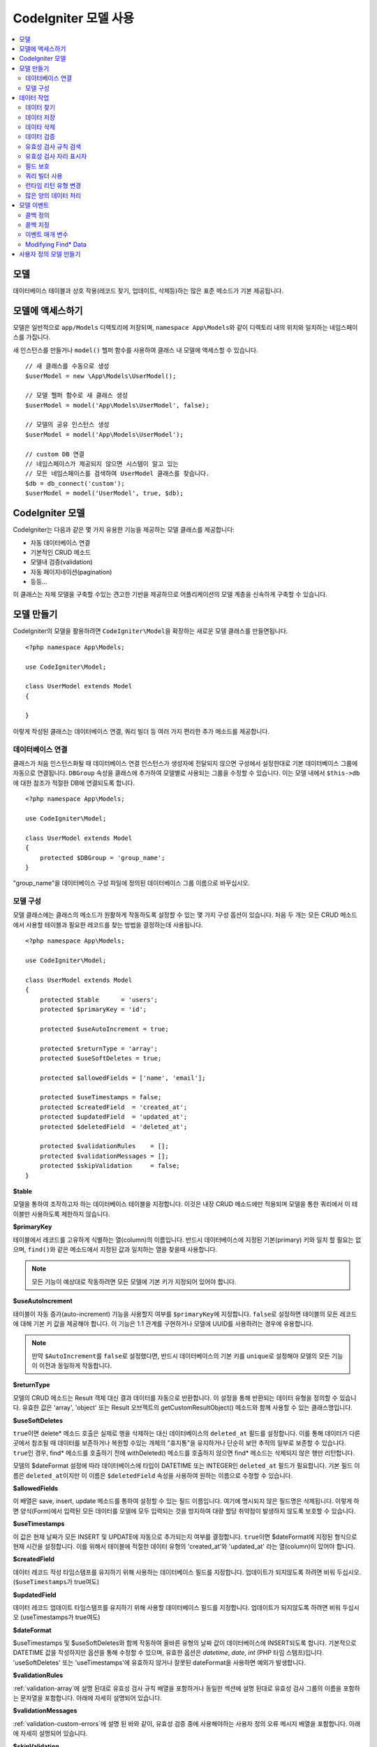 #########################
CodeIgniter 모델 사용
#########################

.. contents::
    :local:
    :depth: 2

모델
========

데이터베이스 테이블과 상호 작용(레코드 찾기, 업데이트, 삭제등)하는 많은 표준 메소드가 기본 제공됩니다.

모델에 액세스하기
==================

모델은 일반적으로 ``app/Models`` 디렉토리에 저장되며, ``namespace App\Models``\ 와 같이 디렉토리 내의 위치와 일치하는 네임스페이스를 가집니다.

새 인스턴스를 만들거나 ``model()`` 헬퍼 함수를 사용하여 클래스 내 모델에 액세스할 수 있습니다.

::

    // 새 클래스를 수동으로 생성
    $userModel = new \App\Models\UserModel();

    // 모델 헬퍼 함수로 새 클래스 생성
    $userModel = model('App\Models\UserModel', false);

    // 모델의 공유 인스턴스 생성
    $userModel = model('App\Models\UserModel');

    // custom DB 연결
    // 네임스페이스가 제공되지 않으면 시스템이 알고 있는 
    // 모든 네임스페이스를 검색하여 UserModel 클래스를 찾습니다.
    $db = db_connect('custom');
    $userModel = model('UserModel', true, $db);

CodeIgniter 모델
===================

CodeIgniter는 다음과 같은 몇 가지 유용한 기능을 제공하는 모델 클래스를 제공합니다:

- 자동 데이터베이스 연결
- 기본적인 CRUD 메소드
- 모델내 검증(validation)
- 자동 페이지네이션(pagination)
- 등등...

이 클래스는 자체 모델을 구축할 수있는 견고한 기반을 제공하므로 어플리케이션의 모델 계층을 신속하게 구축할 수 있습니다.

모델 만들기
===================

CodeIgniter의 모델을 활용하려면 ``CodeIgniter\Model``\ 을 확장하는 새로운 모델 클래스를 만들면됩니다.

::

    <?php namespace App\Models;

    use CodeIgniter\Model;

    class UserModel extends Model
    {

    }

이렇게 작성된 클래스는 데이터베이스 연결, 쿼리 빌더 등 여러 가지 편리한 추가 메소드를 제공합니다.

데이터베이스 연결
--------------------------

클래스가 처음 인스턴스화될 때 데이터베이스 연결 인스턴스가 생성자에 전달되지 않으면 구성에서 설정한대로 기본 데이터베이스 그룹에 자동으로 연결됩니다.
``DBGroup`` 속성을 클래스에 추가하여 모델별로 사용되는 그룹을 수정할 수 있습니다.
이는 모델 내에서 ``$this->db``\ 에 대한 참조가 적절한 DB에 연결되도록 합니다.

::

    <?php namespace App\Models;

    use CodeIgniter\Model;

    class UserModel extends Model
    {
        protected $DBGroup = 'group_name';
    }

"group_name"을 데이터베이스 구성 파일에 정의된 데이터베이스 그룹 이름으로 바꾸십시오.

모델 구성
----------------------

모델 클래스에는 클래스의 메소드가 원활하게 작동하도록 설정할 수 있는 몇 가지 구성 옵션이 있습니다.
처음 두 개는 모든 CRUD 메소드에서 사용할 테이블과 필요한 레코드를 찾는 방법을 결정하는데 사용됩니다.

::

    <?php namespace App\Models;

    use CodeIgniter\Model;

    class UserModel extends Model
    {
        protected $table      = 'users';
        protected $primaryKey = 'id';

        protected $useAutoIncrement = true;

        protected $returnType = 'array';
        protected $useSoftDeletes = true;

        protected $allowedFields = ['name', 'email'];

        protected $useTimestamps = false;
        protected $createdField  = 'created_at';
        protected $updatedField  = 'updated_at';
        protected $deletedField  = 'deleted_at';

        protected $validationRules    = [];
        protected $validationMessages = [];
        protected $skipValidation     = false;
    }

**$table**

모델을 통하여 조작하고자 하는 데이터베이스 테이블을 지정합니다.
이것은 내장 CRUD 메소드에만 적용되며 모델을 통한 쿼리에서 이 테이블만 사용하도록 제한하지 않습니다.

**$primaryKey**

테이블에서 레코드를 고유하게 식별하는 열(column)의 이름입니다.
반드시 데이터베이스에 지정된 기본(primary) 키와 일치 할 필요는 없으며, ``find()``\ 와 같은 메소드에서 지정된 값과 일치하는 열을 찾을때 사용합니다.

.. note:: 모든 기능이 예상대로 작동하려면 모든 모델에 기본 키가 지정되어 있어야 합니다.

**$useAutoIncrement**

테이블이 자동 증가(auto-increment) 기능을 사용할지 여부를 ``$primaryKey``\ 에 지정합니다.
``false``\ 로 설정하면 테이블의 모든 레코드에 대해 기본 키 값을 제공해야 합니다.
이 기능은 1:1 관계를 구현하거나 모델에 UUID를 사용하려는 경우에 유용합니다.

.. note:: 만약 ``$AutoIncrement``\ 를 ``false``\ 로 설정했다면, 반드시 데이터베이스의 기본 키를 ``unique``\ 로 설정해야 모델의 모든 기능이 이전과 동일하게 작동합니다.

**$returnType**

모델의 CRUD 메소드는 Result 객체 대신 결과 데이터를 자동으로 반환합니다.
이 설정을 통해 반환되는 데이터 유형을 정의할 수 있습니다.
유효한 값은 'array', 'object' 또는 Result 오브젝트의 getCustomResultObject() 메소드와 함께 사용할 수 있는 클래스명입니다.

**$useSoftDeletes**

``true``\ 이면 delete* 메소드 호출은 실제로 행을 삭제하는 대신 데이터베이스의 ``deleted_at`` 필드를 설정합니다.
이를 통해 데이터가 다른 곳에서 참조될 때 데이터를 보존하거나 복원할 수있는 개체의 "휴지통"\ 을 유지하거나 단순히 보안 추적의 일부로 보존할 수 있습니다.
``true``\ 인 경우, find* 메소드를 호출하기 전에 withDeleted() 메소드를 호출하지 않으면 find* 메소드는 삭제되지 않은 행만 리턴합니다.

모델의 $dateFormat 설정에 따라 데이터베이스에 타입이 DATETIME 또는 INTEGER인 ``deleted_at`` 필드가 필요합니다.
기본 필드 이름은 ``deleted_at``\ 이지만 이 이름은 ``$deletedField`` 속성을 사용하여 원하는 이름으로 수정할 수 있습니다.

**$allowedFields**

이 배열은 save, insert, update 메소드를 통하여 설정할 수 있는 필드 이름입니다.
여기에 명시되지 않은 필드명은 삭제됩니다. 
이렇게 하면 양식(Form)에서 입력된 모든 데이터를 모델에 모두 입력되는 것을 방지하여 대량 할당 취약점이 발생하지 않도록 보호할 수 있습니다.

**$useTimestamps**

이 값은 현재 날짜가 모든 INSERT 및 UPDATE에 자동으로 추가되는지 여부를 결정합니다.
``true``\ 이면 $dateFormat에 지정된 형식으로 현재 시간을 설정합니다.
이를 위해서 테이블에 적절한 데이터 유형의 'created_at'\ 와 'updated_at' 라는 열(column)이 있어야 합니다.

**$createdField**

데이터 레코드 작성 타임스탬프를 유지하기 위해 사용하는 데이터베이스 필드를 지정합니다.
업데이트가 되지않도록 하려면 비워 두십시오. (``$useTimestamps``\ 가 true여도)

**$updatedField**

데이터 레코드 업데이트 타임스탬프를 유지하기 위해 사용할 데이터베이스 필드를 지정합니다.
업데이트가 되지않도록 하려면 비워 두십시오 (useTimestamps가 true여도)

**$dateFormat**

$useTimestamps 및 $useSoftDeletes와 함께 작동하여 올바른 유형의 날짜 값이 데이터베이스에 INSERT되도록 합니다.
기본적으로 DATETIME 값을 작성하지만 옵션을 통해 수정할 수 있으며, 유효한 옵션은 `datetime`, `date`, `int` (PHP 타임 스탬프)입니다.
'useSoftDeletes' 또는 'useTimestamps'\ 에 유효하지 않거나 잘못된 dateFormat을 사용하면 예외가 발생합니다.

**$validationRules**

:ref:`validation-array`\ 에 설명 된대로 유효성 검사 규칙 배열을 포함하거나 동일한 섹션에 설명 된대로 유효성 검사 그룹의 이름을 포함하는 문자열을 포함합니다.
아래에 자세히 설명되어 있습니다.

**$validationMessages**

:ref:`validation-custom-errors`\ 에 설명 된 바와 같이, 유효성 검증 중에 사용해야하는 사용자 정의 오류 메시지 배열을 포함합니다.
아래에 자세히 설명되어 있습니다.

**$skipValidation**

모든 ``inserts``\ 와 ``updates``\ 의 유효성 검사를 하지 않을지 여부입니다.
기본값은 ``false``\ 이며 데이터의 유효성 검사를 항상 시도합니다.

이 속성은 주로 ``skipValidation()`` 메소드에 의해 사용되지만, 모델이 유효성을 검사하지 않도록 ``true``\ 로 변경될 수 있습니다.

**$beforeInsert**
**$afterInsert**
**$beforeUpdate**
**$afterUpdate**
**$afterFind**
**$afterDelete**

이 속성들은 콜백 메소드를 지정할 때 사용되며, 콜백은 속성 이름이 뜻하는 시점에 호출됩니다.


**$allowCallbacks**

위에서 정의한 콜백을 사용할지 여부를 결정합니다.

데이터 작업
=================

데이터 찾기
----------------

find(), insert(), update(), delete() 등을 포함하여 테이블에서 기본 CRUD 작업을 수행하기 위한 여러 함수가 제공됩니다.

**find()**

첫 번째 매개 변수로 전달된 값과 기본 키가 일치하는 단일 행(row)을 리턴합니다.

::

    $user = $userModel->find($user_id);

값은 ``$returnType``\ 에 지정된 형식으로 반환됩니다.

하나의 키 대신 primaryKey 배열을 전달하여 둘 이상의 행을 반환하도록 지정할 수 있습니다.

::

    $users = $userModel->find([1,2,3]);

매개 변수를 전달하지 않으면, ``findAll()``\ 처럼 작동하여 모델의 테이블에 있는 모든 행을 리턴합니다.

**findColumn()**

 null 또는 인덱스화된 열(column)의 값 배열을 반환합니다.
 
 ::

     $user = $userModel->findColumn($column_name);

 ``$column_name``\ 은 단일 열의 이름이어야 합니다. 그렇지 않으면 ``DataException``\ 이 발생합니다.

**findAll()**

모든 결과를 반환::

    $users = $userModel->findAll();

이 메소드를 호출하기 전에 필요에 따라 쿼리 빌더의 메소드를 추가하여 수정할 수 있습니다.

::

    $users = $userModel->where('active', 1)
                       ->findAll();

limit 및 offset 값을 각각 첫 번째와 두 번째 매개 변수로 전달할 수 있습니다.

::

    $users = $userModel->findAll($limit, $offset);

**first()**

결과 집합의 첫 번째 행을 반환합니다.
쿼리 빌더와 함께 사용하는 것이 가장 좋습니다.

::

    $user = $userModel->where('deleted', 0)
                      ->first();

**withDeleted()**

``$useSoftDeletes``\ 가 ``true``\ 이면 find* 메소드는 'deleted_at IS NOT NULL'\ 인 행을 반환하지 않습니다.
이를 일시적으로 무시하려면 find* 메소드를 호출하기 전에 ``withDeleted()`` 메소드를 사용합니다.

::

    // Only gets non-deleted rows (deleted = 0)
    $activeUsers = $userModel->findAll();

    // Gets all rows
    $allUsers = $userModel->withDeleted()
                          ->findAll();

**onlyDeleted()**

withDeleted()는 삭제된 행과 삭제되지 않은 행을 모두 리턴하지만, 이 메소드는 find* 메소드를 수정하여 소프트 삭제된 행만 리턴합니다.

::

    $deletedUsers = $userModel->onlyDeleted()
                              ->findAll();

데이터 저장
---------------

**insert()**

전달된 데이터의 연관 배열을 이용하여, 데이터베이스에 새로운 데이터 행을 작성합니다.
배열의 키는 ``$table``\ 의 열(column) 이름과 일치해야 하며 배열의 값은 해당 키에 저장할 값입니다.

::

    $data = [
        'username' => 'darth',
        'email'    => 'd.vader@theempire.com'
    ];

    $userModel->insert($data);

**update()**

데이터베이스의 기존 레코드를 업데이트합니다. 첫 번째 매개 변수는 업데이트할 레코드의 ``$primaryKey``\ 입니다.
두 번째 매개 변수는 이 메소드에 전달될 데이터의 연관 배열입니다.
배열의 키는 ``$table``\ 의 열(column) 이름과 일치해야 하며 배열의 값은 해당 키에 저장할 값입니다.

::

    $data = [
        'username' => 'darth',
        'email'    => 'd.vader@theempire.com'
    ];

    $userModel->update($id, $data);

기본(primary) 키 배열을 첫 번째 매개 변수로 전달하여 한 번의 호출로 여러 레코드를 업데이트할 수 있습니다.

::

    $data = [
        'active' => 1
    ];

    $userModel->update([1, 2, 3], $data);

유효성 검사, 이벤트 등의 추가 이점을 갖는 쿼리 빌더의 업데이트 명령을 수행하려면, 매개 변수를 비운채 사용하십시오.

::

    $userModel
        ->whereIn('id', [1,2,3])
        ->set(['active' => 1])
        ->update();

**save()**

``$primaryKey`` 값과 일치하는 배열 키가 존재하는지의 여부에 따라 레코드 INSERT 또는 UPDATE를 자동으로 처리합니다.

::

    // Defined as a model property
    $primaryKey = 'id';

    // Does an insert()
    $data = [
        'username' => 'darth',
        'email'    => 'd.vader@theempire.com'
    ];

    $userModel->save($data);

    // Performs an update, since the primary key, 'id', is found.
    $data = [
        'id'       => 3,
        'username' => 'darth',
        'email'    => 'd.vader@theempire.com'
    ];
    $userModel->save($data);

save 메소드는 단순하지 않은 오브젝트를 인식하고 공용 및 보호된 값을 배열로 가져 와서 적절한 insert 또는 update 메소드로 전달하여 사용자 정의 클래스 결과 오브젝트에 대한 작업을 훨씬 간단하게 만들수 있습니다. 
이를 통해 매우 깨끗한 방식으로 Entity 클래스를 사용할 수 있습니다.
엔터티 클래스는 사용자, 블로그 게시물, 작업 등과 같은 개체 유형의 단일 인스턴스를 나타내는 간단한 클래스입니다.
이 클래스는 특정 방식으로 요소를 형식화하는 등 오브젝트 자체를 둘러싼 비즈니스 로직을 유지 보수합니다.
데이터베이스에 저장되는 방법에 대해 전혀 알지 못합니다.
간단하게는 다음과 같이 보일 수 있습니다.

::

    namespace App\Entities;

    class Job
    {
        protected $id;
        protected $name;
        protected $description;

        public function __get($key)
        {
            if (property_exists($this, $key))
            {
                return $this->$key;
            }
        }

        public function __set($key, $value)
        {
            if (property_exists($this, $key))
            {
                $this->$key = $value;
            }
        }
    }

이 작업을 수행하는 간단한 모델은 다음과 같습니다.

::

    use CodeIgniter\Model;

    class JobModel extends Model
    {
        protected $table = 'jobs';
        protected $returnType = '\App\Entities\Job';
        protected $allowedFields = [
            'name', 'description'
        ];
    }

다음 모델은 ``jobs`` 테이블의 데이터로 작동하며 모든 결과를 ``App\Entities\Job`` 인스턴스로 반환합니다.
해당 레코드를 데이터베이스에 유지해야 하는 경우 사용자 정의 메소드를 작성하거나 모델의 ``save()`` 메소드를 사용하여 클래스를 검사하고 public과 private 특성을 가져 와서 데이터베이스에 저장해야 합니다.

::

    // Retrieve a Job instance
    $job = $model->find(15);

    // Make some changes
    $job->name = "Foobar";

    // Save the changes
    $model->save($job);

.. note:: 엔터티를 많이 사용하는 경우를 위해 CodeIgniter는 엔터티 개발을 보다 간단하게 해주는 몇 가지 편리한 기능을 제공하는 내장된 Entity 클래스를 제공합니다.

데이타 삭제
-------------

**delete()**

첫 번째 매개 변수로 제공된 기본 키 값을 사용하여 모델 테이블에서 일치하는 레코드를 삭제합니다.

::

    $userModel->delete(12);

모델의 $useSoftDeletes 값이 ``true``\ 인 경우 ``deleted_at``\ 를 현재 날짜 및 시간으로 설정하여 행을 업데이트합니다.
두 번째 매개 변수를 true로 설정하여 영구적으로 삭제할 수 있습니다.

첫 번째 매개 변수로 기본 키 배열을 전달하여 한 번에 여러 레코드를 삭제할 수 있습니다

::

    $userModel->delete([1,2,3]);

매개 변수가 전달되지 않으면 쿼리 빌더의 delete 메소드처럼 작동하며 where 메소드 호출이 필요합니다.

::

    $userModel->where('id', 12)->delete();

**purgeDeleted()**

'deleted_at IS NOT NULL'\ 이 있는 모든 행을 데이터베이스 테이블에서 영구적으로 제거합니다.

::

    $userModel->purgeDeleted();

데이터 검증
---------------

많은 사람들에게 모델의 데이터 유효성 검사는 코드를 복제하지 않고 데이터를 단일 표준으로 유지하는데 선호되는 방법입니다.
Model 클래스는 ``insert()``, ``update()``, ``save()`` 메소드를 사용하여 데이터베이스에 저장하기 전에 모든 데이터를 자동으로 검증하는 방법을 제공합니다.

첫 번째 단계는 적용 할 필드와 규칙으로 ``$validationRules`` 클래스 속성을 채우는 것입니다.
사용하려는 사용자 지정 오류 메시지가 있으면 ``$validationMessages`` 배열에 넣으십시오.

::

    class UserModel extends Model
    {
        protected $validationRules    = [
            'username'     => 'required|alpha_numeric_space|min_length[3]',
            'email'        => 'required|valid_email|is_unique[users.email]',
            'password'     => 'required|min_length[8]',
            'pass_confirm' => 'required_with[password]|matches[password]'
        ];

        protected $validationMessages = [
            'email'        => [
                'is_unique' => 'Sorry. That email has already been taken. Please choose another.'
            ]
        ];
    }

기능별로 유효성 검사 규칙을 필드로 설정하는 다른 방법

.. php:function:: setValidationRule($field, $fieldRules)

    :param  string  $field:
    :param  array   $fieldRules:

    이 함수는 필드 유효성 검사 규칙을 설정합니다.

    사용예
    
    ::

        $fieldName = 'username';
        $fieldRules = 'required|alpha_numeric_space|min_length[3]';
        
        $model->setValidationRule($fieldName, $fieldRules);

.. php:function:: setValidationRules($validationRules)

    :param  array   $validationRules:

    이 함수는 유효성 검사 규칙을 설정합니다.

    사용예
    
    ::

        $validationRules = [
            'username' => 'required|alpha_numeric_space|min_length[3]',
            'email' => [
                'rules'  => 'required|valid_email|is_unique[users.email]',
                'errors' => [
                    'required' => 'We really need your email.',
                ],
            ],
        ];
        $model->setValidationRules($validationRules);

기능별로 유효성 검사 메시지를 필드로 설정하는 다른 방법은,

.. php:function:: setValidationMessage($field, $fieldMessages)

    :param    string    $field
    :param    array    $fieldMessages

    이 함수는 오류 메시지를 설정합니다.

    ::

            $fieldName = 'name';
            $fieldValidationMessage = array(
                            'required'   => 'Your name is required here',
                    );
            $model->setValidationMessage($fieldName, $fieldValidationMessage);

.. php:function:: setValidationMessages($fieldMessages)

    :param    array    $fieldMessages

    이 함수는 필드 메시지를 설정합니다.

    ::

            $fieldValidationMessage = array(
                    'name' => array(
                            'required'   => 'Your baby name is missing.',
                            'min_length' => 'Too short, man!',
                    ),
            );
            $model->setValidationMessages($fieldValidationMessage);

이제 ``insert()``, ``update()``, ``save()`` 메소드를 호출할 때마다 데이터의 유효성이 검사됩니다.
실패하면 모델은 **false**\ 를 반환합니다. ``errors()`` 메소드를 사용하여 유효성 검사 오류를 검색할 수 있습니다

::

    if ($model->save($data) === false)
    {
        return view('updateUser', ['errors' => $model->errors()];
    }

위와 같이 하면 필드 이름과 관련 오류가 있는 배열을 반환하는데, 양식(form) 맨 위에 모든 오류를 표시하거나 개별적으로 표시하는 데 사용할 수 있습니다.

::

    <?php if (! empty($errors)) : ?>
        <div class="alert alert-danger">
        <?php foreach ($errors as $field => $error) : ?>
            <p><?= $error ?></p>
        <?php endforeach ?>
        </div>
    <?php endif ?>

유효성 검사 구성 파일 내에서 규칙 및 오류 메시지를 구성하려는 경우 이를 수행하고 ``$validationRules``\ 를 만든 유효성 검사 규칙 그룹의 이름으로 설정하면 됩니다.

::

    class UserModel extends Model
    {
        protected $validationRules = 'users';
    }

유효성 검사 규칙 검색
---------------------------

``validationRules`` 속성에 액세스하여 모델의 유효성 검사 규칙을 검색할 수 있습니다.

::

    $rules = $model->validationRules;

옵션을 사용하여 접근자 메서드를 직접 호출하여 해당 규칙의 하위 집합만 검색 할 수도 있습니다.

::

    $rules = $model->getValidationRules($options);

``$options`` 매개 변수는 하나의 요소를 가진 연관 배열이며, 키는 "except" 또는 "only"\ 이며, 값은 해당 필드 이름의 배열입니다.

::

    // get the rules for all but the "username" field
    $rules = $model->getValidationRules(['except' => ['username']]);
    // get the rules for only the "city" and "state" fields
    $rules = $model->getValidationRules(['only' => ['city', 'state']]);

유효성 검사 자리 표시자
-----------------------

이 모델은 전달된 데이터를 기반으로 규칙의 일부를 바꾸는 간단한 방법을 제공합니다.
이것은 명확하지 않은 것처럼 들리지만 특히 ``is_unique`` 유효성 검사 규칙을 사용하면 편리합니다.
자리 표시자는 단순히 중괄호로 묶인 $data로 전달된 필드(또는 배열 키)의 이름이며, 일치하는 필드의 **값**\ 으로 대체됩니다. 
다음 예를 확인하세요.

::

    protected $validationRules = [
        'email' => 'required|valid_email|is_unique[users.email,id,{id}]'
    ];

이 규칙 집합에서 전자 메일 주소는 자리 표시자의 값과 일치하는 ID를 가진 행을 제외하고 데이터베이스에서 고유(unique)해야 합니다.
POST 데이터가 다음과 같다고 가정합니다.

::

    $_POST = [
        'id' => 4,
        'email' => 'foo@example.com'
    ]

``{id}`` 자리 표시자는 숫자 **4**\ 로 대체되어 이 규칙이 수정됩니다.

::

    protected $validationRules = [
        'email' => 'required|valid_email|is_unique[users.email,id,4]'
    ];

따라서 이메일이 고유하다는 것을 확인할 때 ``id=4``\ 인 데이터베이스의 행은 무시됩니다.

전달된 동적 키가 양식(form) 데이터와 충돌하지 않도록 주의한다면 런타임에 더 많은 동적 규칙을 작성하는 데 사용할 수 있습니다.

필드 보호
-----------------

대량 할당 공격으로 부터 보호하려면 Model 클래스의 ``$allowedFields`` 클래스 속성에 INSERT 및 UPDATE중 변경 가능한 모든 필드 이름을 명시해야 합니다.
제공된 모든 데이터중 명시되지 않은 데이터는 데이터베이스에 도달하기 전에 제거됩니다.
타임스탬프 또는 기본 키가 변경되지 않도록 하는 데 유용합니다.

::

    protected $allowedFields = ['name', 'email', 'address'];

테스트, 마이그레이션 또는 시드 중 보호된 요소를 변경하기를 원할 때가 있습니다.
이럴 때 보호 기능을 켜거나 끌 수 있습니다

::

    $model->protect(false)
          ->insert($data)
          ->protect(true);

쿼리 빌더 사용
--------------------------

해당 모델의 데이터베이스 연결이 필요할 때 쿼리 빌더 공유 인스턴스에 액세스할 수 있습니다.

::

    $builder = $userModel->builder();

빌더는 모델의 $table로 설정되어 있습니다.
다른 테이블에 액세스해야 하는 경우 매개 변수로 전달할 수 있지만 공유 인스턴스는 반환되지 않습니다.

::

	$groupBuilder = $userModel->builder('groups');

동일한 체인 호출에서 쿼리 빌더 메소드와 Model의 CRUD 메소드를 함께 사용할 수 있습니다.

::

    $users = $userModel->where('status', 'active')
               ->orderBy('last_login', 'asc')
               ->findAll();

.. note:: 모델의 데이터베이스 연결에 완벽하게 액세스할 수도 있습니다.

        ::

            $user_name = $userModel->escape($name);

런타임 리턴 유형 변경
----------------------------

find*() 메소드를 클래스 $returnType 속성으로 사용하여 데이터가 리턴되는 형식을 지정할 수 있습니다.
그러나 지정한 형식과 다른 형식으로 데이터를 다시 원할 수도 있습니다.
모델은이를 수행할 수 있는 메소드를 제공합니다.

.. note:: 이 메소드는 다음 find*() 메소드 호출에 대한 리턴 유형만 변경합니다. 그 후에는 기본값으로 재설정됩니다.

**asArray()**

find*() 메소드의 데이터를 연관 배열로 리턴합니다.

::

    $users = $userModel->asArray()->where('status', 'active')->findAll();

**asObject()**

find*() 메소드의 데이터를 표준 객체 또는 사용자 정의 클래스 인스턴스로 반환합니다.

::

    // Return as standard objects
    $users = $userModel->asObject()->where('status', 'active')->findAll();

    // Return as custom class instances
    $users = $userModel->asObject('User')->where('status', 'active')->findAll();

많은 양의 데이터 처리
--------------------------------

많은 양의 데이터를 처리해야 할 때 메모리가 부족해질 위험이 있습니다.
이를 방지하기 위해 chunk() 메소드를 사용하여 작업을 수행하면 작은 크기의 데이터 청크를 얻을 수 있습니다.
첫 번째 매개 변수는 단일 청크의 크기입니다.
두 번째 매개 변수는 각 청크 데이터 행에 대해 호출될 클로저(Closure)입니다.

이 방법은 크론 작업, 데이터 내보내기(export) 또는 기타 대규모 작업에 적합합니다.

::

    $userModel->chunk(100, function ($data)
    {
        // do something.
        // $data is a single row of data.
    });

모델 이벤트
================

모델 실행시 호출 가능한 콜백 메소드를 지정할 수 있는 몇 가지 이벤트 포인트가 있습니다.
이를 이용하여 데이터를 정규화하거나, 암호를 해시하고 관련 엔터티를 저장하는 작업등을 수행할 수 있습니다.
모델 실행의 다음 이벤트 포인트(**$beforeInsert**, **$afterInsert**, **$beforeUpdate**, **$afterUpdate**, **$afterFind**, **$afterDelete**)는 각 클래스 속성을 통해 영향을 받을 수 있습니다.

콜백 정의
-----------

사용할 모델에 먼저 새 클래스 메소드를 작성하고 콜백을 지정하십시오.
이 클래스는 $data 배열을 매개 변수로 받습니다.
$data 배열에 전달되는 내용은 이벤트마다 다르지만, 원래 메소드에 전달된 기본 데이터를 **data**\ 라는 키에 전달합니다.
insert* 또는 update* 메소드의 경우 데이터베이스에 삽입되는 키/값 쌍이 됩니다.
기본 배열에는 메소드에 전달된 다른 값도 포함됩니다.
다른 콜백이 정보를 전달받을 수 있도록 호출된 콜백 메소드는 $data 배열을 리턴해야 합니다.

::

    protected function hashPassword(array $data)
    {
        if (! isset($data['data']['password']) return $data;

        $data['data']['password_hash'] = password_hash($data['data']['password'], PASSWORD_DEFAULT);
        unset($data['data']['password'];

        return $data;
    }

콜백 지정
--------------

적절한 클래스 속성(beforeInsert, afterUpdate 등)에 메소드 이름을 추가하여 콜백이 호출되는 시기를 지정합니다.
단일 이벤트에 여러 개의 콜백을 추가할 수 있으며 지정된 순서대로 처리됩니다.
여러 이벤트에서 동일한 콜백을 사용할 수도 있습니다

::

    protected $beforeInsert = ['hashPassword'];
    protected $beforeUpdate = ['hashPassword'];

이벤트 매개 변수
---------------------

각 콜백에 전달되는 데이터는 약간씩 다릅니다.
다음은 각 이벤트의 $data 매개 변수에 전달되는 세부 정보입니다.

================ =========================================================================================================
Event            $data contents
================ =========================================================================================================
beforeInsert      **data** = Insert되는 키/값 쌍 객체, 엔터티 클래스가 insert 메소드로 전달되면 먼저 배열로 변환됩니다.
afterInsert       **id** = 새 행의 기본 키, 실패 시 0
                  **data** = Insert될 원래의 키/값 쌍
                  **result** = 쿼리 빌더 insert() 메소드 호출 결과
beforeUpdate      **id** = Update할 행의 기본(primary) 키 배열
                  **data** = Update되는 키/값 쌍 객체, 엔터티 클래스가 Update 메소드로 전달되면 먼저 배열로 변환됩니다.
afterUpdate       **id** = Update할 행의 기본(primary) 키 배열
                  **data** = 업데이트되는 키/값 쌍
                  **result** = 쿼리 빌더 update() 메소드 호출 결과
beforeFind        호출 **method** 이름, **singleton** 요청 여부와 추가 필드
- first()         추가 필드 없음
- find()          **id** = 검색되는 행의 기본 키
- findAll()       **limit** = 찾을 행 수
                  **offset** = 검색하는 동안 건너뛸 행 수
afterFind         **beforeFind**\ 와 동일하지만 데이터의 결과 행을 포함하거나 결과가 없으면 null 입니다.
beforeDelete      delete* 메소드에 따라 다릅니다. 다음을 참조하십시오.
- delete()        **id** = 삭제되는 행의 기본 키
                  **purge** = 소프트 삭제(soft-delete) 행을 강제로 삭제할지 여부(boolean)
afterDelete       **id** = 삭제되는 행의 기본 키
                  **purge** = 소프트 삭제(soft-delete) 행을 강제로 삭제할지 여부(boolean)
                  **result** = 쿼리 빌더 delete() 메소드 호출 결과
                  **data** = 사용안함
================ =========================================================================================================

Modifying Find* Data
--------------------

``beforeFind``\ 와 ``afterFind`` 메소드는 모델의 정상적인 응답을 대체하기 위해 수정된 데이터 셑을 반환할 수 있습니다.
``afterFind``\ 의 경우 반환 배열에서 ``data``\ 에 대한 변경 내용은 호출 컨텍스트로 자동 전달됩니다.
``beforeFind``\ 가 검색 워크플로우를 가로 채기전 또 다른 부울 값 ``returnData``\ 도 반환합니다.

::

    protected $beforeFind = ['checkCache'];
    ...
	protected function checkCache(array $data)
	{
		// 요청한 항목이 캐시에 있는지 확인
		if (isset($data['id']) && $item = $this->getCachedItem($data['id']]))
		{
			$data['data']       = $item;
			$data['returnData'] = true;

			return $data;
	...

사용자 정의 모델 만들기
=======================

DB에 연결되어 있다면 어플리케이션에 대한 모델을 작성하기 위해 특수한 클래스를 확장하지 않아도 됩니다.
DB연결을 통해 CodeIgniter의 모델이 제공하는 기능을 무시하고 사용자가 원하는 방법으로 모델을 만들 수 있습니다.

::

    <?php namespace App\Models;

    use CodeIgniter\Database\ConnectionInterface;

    class UserModel
    {
        protected $db;

        public function __construct(ConnectionInterface &$db)
        {
            $this->db =& $db;
        }
    }
